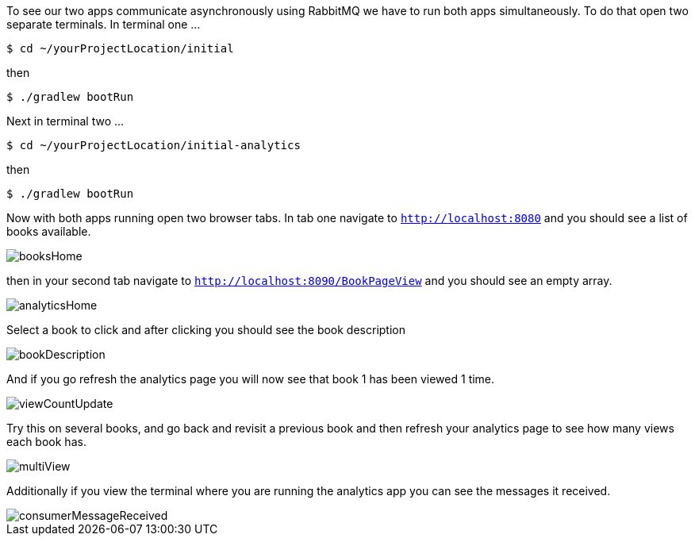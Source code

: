 To see our two apps communicate asynchronously using RabbitMQ we have to run both apps simultaneously. To do that open
two separate terminals. In terminal one ...

[source,bash]
----
$ cd ~/yourProjectLocation/initial
----

then

[source,bash]
----
$ ./gradlew bootRun
----

Next in terminal two ...

[source,bash]
----
$ cd ~/yourProjectLocation/initial-analytics
----

then

[source,bash]
----
$ ./gradlew bootRun
----

Now with both apps running open two browser tabs. In tab one navigate to `http://localhost:8080` and you should see a
list of books available.

image::booksHome.png[]

then in your second tab navigate to `http://localhost:8090/BookPageView` and you should see an empty array.

image::analyticsHome.png[]

Select a book to click and after clicking you should see the book description

image::bookDescription.png[]

And if you go refresh the analytics page you will now see that book 1 has been viewed 1 time.

image::viewCountUpdate.png[]

Try this on several books, and go back and revisit a previous book and then refresh your analytics page to see how many
views each book has.

image::multiView.png[]

Additionally if you view the terminal where you are running the analytics app you can see the messages it received.

image::consumerMessageReceived.png[]